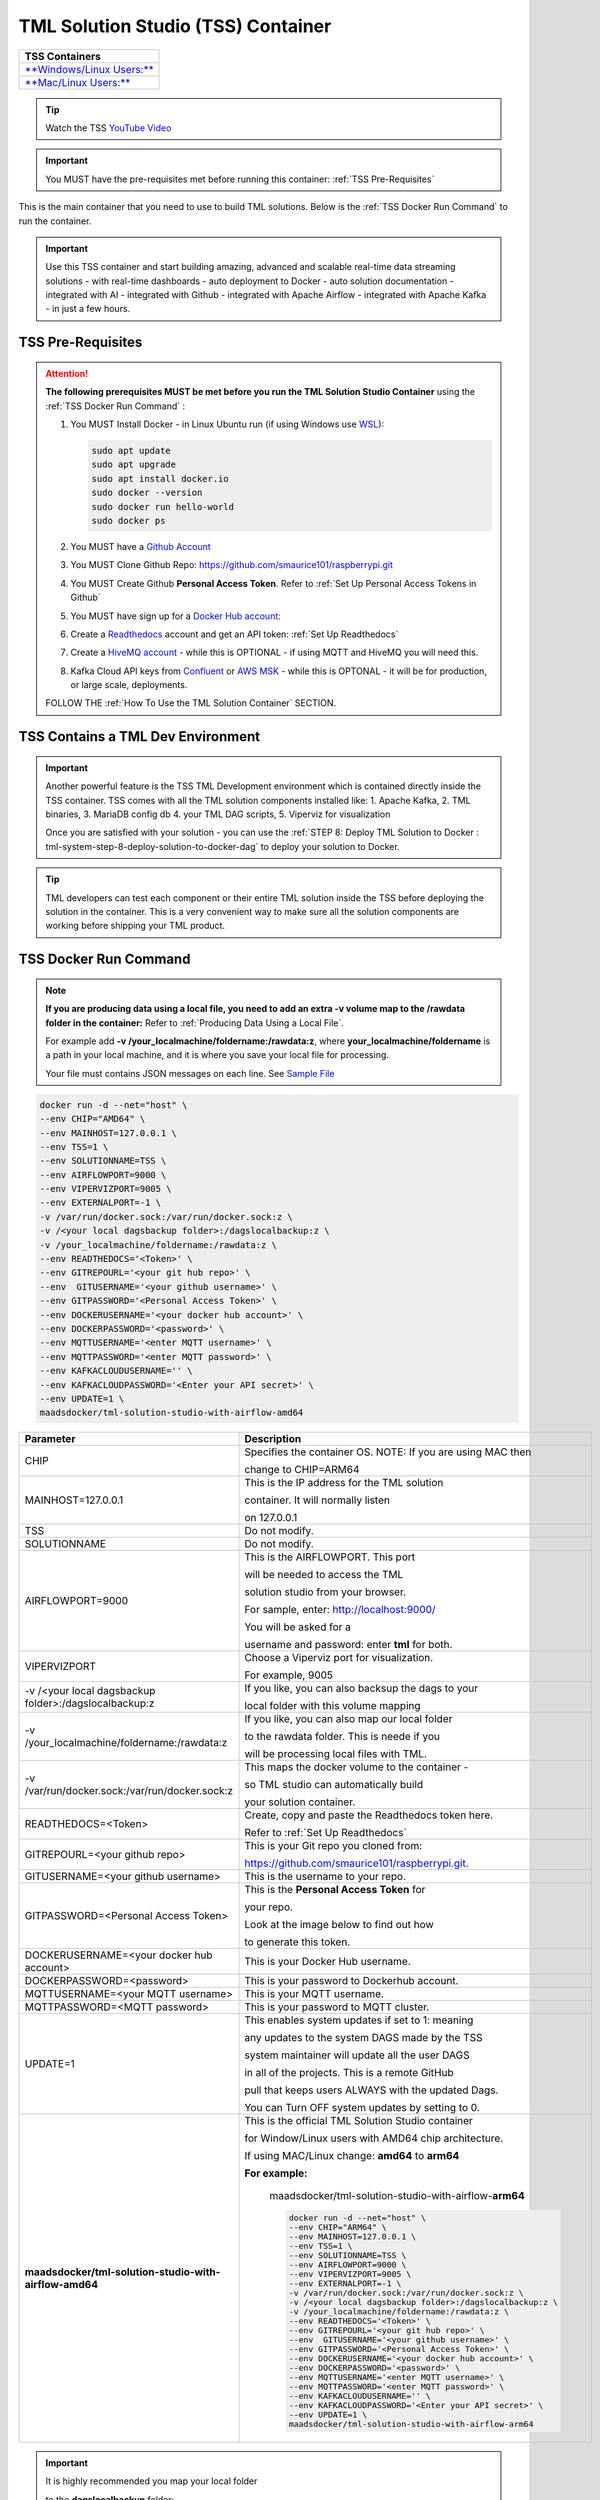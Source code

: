 TML Solution Studio (TSS) Container
======================================

.. list-table::

   * - **TSS Containers**
   * - `**Windows/Linux Users:** <https://hub.docker.com/r/maadsdocker/tml-solution-studio-with-airflow-amd64>`_
   * - `**Mac/Linux Users:** <https://hub.docker.com/r/maadsdocker/tml-solution-studio-with-airflow-arm64>`_

.. tip::
   Watch the TSS `YouTube Video <https://www.youtube.com/watch?v=z3h2nJXVgUs>`_

.. important::
   You MUST have the pre-requisites met before running this container: :ref:`TSS Pre-Requisites`

.. figure:: tmlarch.png
   :scale: 70%

This is the main container that you need to use to build TML solutions.  Below is the :ref:`TSS Docker Run Command` to run the container.

.. important::
   Use this TSS container and start building amazing, advanced and scalable real-time data streaming solutions - with real-time dashboards - auto deployment to 
   Docker - auto solution documentation - integrated with AI - integrated with Github - integrated with Apache Airflow - integrated with Apache Kafka - in just a 
   few hours.

TSS Pre-Requisites
-------------------

.. attention::

   **The following prerequisites MUST be met before you run the TML Solution Studio Container** using the :ref:`TSS Docker Run Command` :

   1. You MUST Install Docker - in Linux Ubuntu run (if using Windows use `WSL <https://learn.microsoft.com/en- us/windows/wsl/install>`_): 

      .. code-block::
      
         sudo apt update
         sudo apt upgrade
         sudo apt install docker.io
         sudo docker --version
         sudo docker run hello-world
         sudo docker ps

   2. You MUST have a `Github Account <https://github.com/>`_

   3. You MUST Clone Github Repo: https://github.com/smaurice101/raspberrypi.git

   4. You MUST Create Github **Personal Access Token**. Refer to :ref:`Set Up Personal Access Tokens in Github`

   5. You MUST have sign up for a `Docker Hub account: <https://hub.docker.com/>`_

   6. Create a `Readthedocs <https://app.readthedocs.org/>`_ account and get an API token: :ref:`Set Up Readthedocs`

   7. Create a `HiveMQ account <https://www.hivemq.com/>`_ - while this is OPTIONAL - if using MQTT and HiveMQ you will need this.

   8. Kafka Cloud API keys from `Confluent <https://www.confluent.io>`_ or `AWS MSK <https://aws.amazon.com/msk/>`_ - while this is OPTONAL - it will be for production, or large scale, deployments.

   FOLLOW THE :ref:`How To Use the TML Solution Container` SECTION.

TSS Contains a TML Dev Environment
----------------------------

.. important::
   Another powerful feature is the TSS TML Development environment which is contained directly inside the TSS container.  TSS comes with all the TML solution 
   components installed like: 1. Apache Kafka, 2. TML binaries, 3. MariaDB config db 4. your TML DAG scripts, 5. Viperviz for visualization

   Once you are satisfied with your solution - you can use the :ref:`STEP 8: Deploy TML Solution to Docker : tml-system-step-8-deploy-solution-to-docker-dag` to deploy your solution to Docker.

.. tip::
   TML developers can test each component or their entire TML solution inside the TSS before deploying the solution 
   in the container.  This is a very convenient way to make sure all the solution components are working before 
   shipping your TML product.

TSS Docker Run Command
--------------------

.. note::
   **If you are producing data using a local file, you need to add an extra -v volume map to the /rawdata folder in the container:** Refer to :ref:`Producing Data 
   Using a Local File`.

   For example add **-v /your_localmachine/foldername:/rawdata:z**, where **your_localmachine/foldername** is a path in your local machine, and it is where you 
   save your local file for processing.

   Your file must contains JSON messages on each line.  See `Sample File <https://github.com/smaurice101/raspberrypi/blob/main/tml- 
   airflow/data/IoTDatasample-small.txt>`_

.. code-block::

   docker run -d --net="host" \
   --env CHIP="AMD64" \
   --env MAINHOST=127.0.0.1 \ 
   --env TSS=1 \
   --env SOLUTIONNAME=TSS \
   --env AIRFLOWPORT=9000 \ 
   --env VIPERVIZPORT=9005 \
   --env EXTERNALPORT=-1 \
   -v /var/run/docker.sock:/var/run/docker.sock:z \ 
   -v /<your local dagsbackup folder>:/dagslocalbackup:z \
   -v /your_localmachine/foldername:/rawdata:z \
   --env READTHEDOCS='<Token>' \
   --env GITREPOURL='<your git hub repo>' \ 
   --env  GITUSERNAME='<your github username>' \ 
   --env GITPASSWORD='<Personal Access Token>' \ 
   --env DOCKERUSERNAME='<your docker hub account>' \ 
   --env DOCKERPASSWORD='<password>' \
   --env MQTTUSERNAME='<enter MQTT username>' \
   --env MQTTPASSWORD='<enter MQTT password>' \
   --env KAFKACLOUDUSERNAME='' \
   --env KAFKACLOUDPASSWORD='<Enter your API secret>' \
   --env UPDATE=1 \
   maadsdocker/tml-solution-studio-with-airflow-amd64

.. list-table::

   * - **Parameter**
     - **Description**
   * - CHIP
     - Specifies the container OS.  NOTE: If you are using MAC then 
 
       change to CHIP=ARM64
   * - MAINHOST=127.0.0.1
     - This is the IP address for the TML solution 

       container.  It will normally listen 

       on 127.0.0.1
   * - TSS
     - Do not modify.
   * - SOLUTIONNAME
     - Do not modify.
   * - AIRFLOWPORT=9000 
     - This is the AIRFLOWPORT.  This port 

       will be needed to access the TML 

       solution studio from your browser.  

       For sample, enter: http://localhost:9000/
 
       You will be asked for a 

       username and password: enter **tml** for both.
   * - VIPERVIZPORT
     - Choose a Viperviz port for visualization.  

       For example, 9005
   * - -v /<your local dagsbackup folder>:/dagslocalbackup:z
     - If you like, you can also backsup the dags to your 

       local folder with this volume mapping
   * - -v /your_localmachine/foldername:/rawdata:z
     - If you like, you can also map our local folder
  
       to the rawdata folder.  This is neede if you 

       will be processing local files with TML. 
   * - -v /var/run/docker.sock:/var/run/docker.sock:z 
     - This maps the docker volume to the container - 

       so TML studio can automatically build 

       your solution container.
   * - READTHEDOCS=<Token>
     - Create, copy and paste the Readthedocs token here.  

       Refer to :ref:`Set Up Readthedocs`
   * - GITREPOURL=<your github repo> 
     - This is your Git repo you cloned from: 

       https://github.com/smaurice101/raspberrypi.git. 
   * - GITUSERNAME=<your github username> 
     - This is the username to your repo.
   * - GITPASSWORD=<Personal Access Token> 
     - This is the **Personal Access Token** for 

       your repo.   

       Look at the image below to find out how 

       to generate this token.
   * - DOCKERUSERNAME=<your docker hub account> 
     - This is your Docker Hub username.
   * - DOCKERPASSWORD=<password> 
     - This is your password to Dockerhub account.
   * - MQTTUSERNAME=<your MQTT username> 
     - This is your MQTT username.
   * - MQTTPASSWORD=<MQTT password> 
     - This is your password to MQTT cluster.
   * - UPDATE=1 
     - This enables system updates if set to 1: meaning

       any updates to the system DAGS made by the TSS

       system maintainer will update all the user DAGS

       in all of the projects.  This is a remote GitHub

       pull that keeps users ALWAYS with the updated Dags.

       You can Turn OFF system updates by setting to 0. 
   * - **maadsdocker/tml-solution-studio-with-airflow-amd64**
     - This is the official TML Solution Studio container

       for Window/Linux users with AMD64 chip architecture.

       If using MAC/Linux change: **amd64** to **arm64**       

       **For example:**

        maadsdocker/tml-solution-studio-with-airflow-**arm64**

        .. code-block::

            docker run -d --net="host" \
            --env CHIP="ARM64" \
            --env MAINHOST=127.0.0.1 \
            --env TSS=1 \
            --env SOLUTIONNAME=TSS \
            --env AIRFLOWPORT=9000 \
            --env VIPERVIZPORT=9005 \
            --env EXTERNALPORT=-1 \
            -v /var/run/docker.sock:/var/run/docker.sock:z \
            -v /<your local dagsbackup folder>:/dagslocalbackup:z \
            -v /your_localmachine/foldername:/rawdata:z \
            --env READTHEDOCS='<Token>' \
            --env GITREPOURL='<your git hub repo>' \
            --env  GITUSERNAME='<your github username>' \
            --env GITPASSWORD='<Personal Access Token>' \
            --env DOCKERUSERNAME='<your docker hub account>' \
            --env DOCKERPASSWORD='<password>' \
            --env MQTTUSERNAME='<enter MQTT username>' \
            --env MQTTPASSWORD='<enter MQTT password>' \
            --env KAFKACLOUDUSERNAME='' \
            --env KAFKACLOUDPASSWORD='<Enter your API secret>' \
            --env UPDATE=1 \
            maadsdocker/tml-solution-studio-with-airflow-arm64

.. important::
   It is highly recommended you map your local folder 

   to the **dagslocalbackup** folder: 

   **-v /<your local dagsbackup folder>:/dagslocalbackup:z**

   This ensures that if anything happens to Github you 
 
   always have a local copy of all of your solution dags.

How To Use the TML Solution Container
-------------------------

.. tip::
   Once you have the TML Solution container running you can go to your favourite browser and type the URL: http://localhost:9000

.. note::
   
   The PORT number in the URL is what you specified in the Docker Run AIRFLOWPORT parameter i.e. **--env AIRFLOWPORT=9000**

After you enter the URL you will the following website:

.. figure:: ts1.png

.. tip::

   The username and password are both **tml**

After you have signed in successfully you will see the following screen with example DAGs:

.. figure:: ts2.png

If you scroll down you will see the **TML DAGs** - as defined here: :ref:`DAG Table`.  These are the DAGs you will use to build your TML Solutions:

.. figure:: ts3.png

TSS Code Editor
-----------------

.. important::
   Next go into the DAG Code Editor: Select Drop-down menu **Admin --> DAGs Code Editor**.  Most of your TML Solution building will be done here.  Note the DAGs 
   solution process flows defined here: :ref:`Apache Airflow DAGs`

.. figure:: ts4.png

Common Docker and TMUX Commands
--------------------

This is a list of common commands for Docker and Tmux.

.. list-table::

   * - **Description**
     - **Command**
   * - List Docker containers
     - Type: **docker image ls**
   * - Delete Docker containers
     - From: **docker image ls** and copy the **REPOSITORY** to delete

       Type: **docker rmi <REPOSITORY name> \-\-force**
   * - List Running Docker containers
     - Type: **docker ps**
   * - Stop Running Docker containers
     - From **docker ps** copy the Container ID
   
       Type: **docker stop <paste container ID>**
   * - Go inside the Docker containers
     - From **docker ps** copy the Container ID
   
       Type: **docker exec -it <paste container ID> bash**
   * - List the TMUX windows once inside the container
     - Type: **tmux ls**
   * - Go inside TMUX windows
     - From **tmux ls** copy the window name you want to enter

       Type: **tmux a -t <window name>**
   * - To scroll inside a TMUX window
     - Press: **CTRL+b, [**
   * - To UN-scroll inside a TMUX window
     - Press: **CTRL + [**
   * - To EXIT a TMUX window
     - Press: **CTRL + b, d**
   * - To EXIT docker container
     - Type: **exit**

TSS Logging
-----------------

The entire TSS solution build process is logged and committed to Github.  This makes it very convenient to check for any errors in the TSS build process, and because errors are commited to the remote branch, the errors become visible to others to help in quickly rectifying any issues.

.. figure:: tsslogs.png

.. tip::
    The logs are committed to your Github folder: **/tml-airflow/logs/logs.txt**

.. figure:: tsslogs2.png
